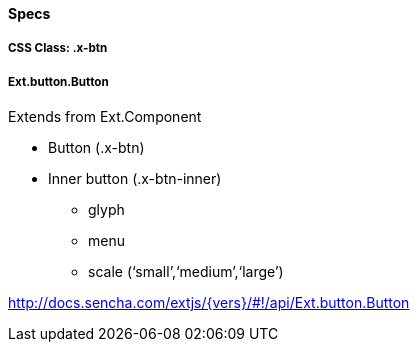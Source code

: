 ==== Specs

===== CSS Class: +.x-btn+

===== +Ext.button.Button+
Extends from +Ext.Component+

* Button (+.x-btn+)
* Inner button (+.x-btn-inner+)
** +glyph+
** +menu+
** +scale+ (‘small’,‘medium’,‘large’)

http://docs.sencha.com/extjs/{vers}/#!/api/Ext.button.Button